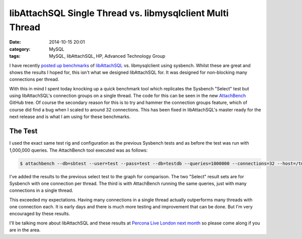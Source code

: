 libAttachSQL Single Thread vs. libmysqlclient Multi Thread
==========================================================

:date: 2014-10-15 20:01
:category: MySQL
:tags: MySQL, libAttachSQL, HP, Advanced Technology Group


I have recently `posted up benchmarks <http://linuxjedi.co.uk/posts/2014/Oct/03/libattachsql-benchmarks-with-sysbench/>`_ of `libAttachSQL <http://libattachsql.org>`_ vs. libmysqlclient using sysbench.  Whilst these are great and shows the results I hoped for, this isn't what we designed libAttachSQL for.  It was designed for non-blocking many connections per thread.

With this in mind I spent today knocking up a quick benchmark tool which replicates the Sysbench "Select" test but using libAttachSQL's connection groups on a single thread.  The code for this can be seen in the new `AttachBench <https://github.com/libattachsql/attachbench>`_ GitHub tree.  Of course the secondary reason for this is to try and hammer the connection groups feature, which of course did find a bug when I scaled to around 32 connections.  This has been fixed in libAttachSQL's master ready for the next release and is what I am using for these benchmarks.

The Test
--------

I used the exact same test rig and configuration as the previous Sysbench tests and as before the test was run with 1,000,000 queries.  The AttachBench tool executed was as follows:

.. code-block:: bash

   $ attachbench --db=sbtest --user=test --pass=test --db=testdb --queries=1000000 --connections=32 --host=/tmp/mysql.sock --port=0

I've added the results to the previous select test to the graph for comparison.  The two "Select" result sets are for Sysbench with one connection per thread.  The third is with AttachBench running the same queries, just with many connections in a single thread.

.. image:: /images/select_single_thread.png

This exceeded my expectations.  Having many connections in a single thread actually outperforms many threads with one connection each.  It is early days and there is much more testing and improvement that can be done.  But I'm very encouraged by these results.

I'll be talking more about libAttachSQL and these results at `Percona Live London next month <http://www.percona.com/live/london-2014/sessions/libattachsql-next-generation-c-connector-mysql>`_ so please come along if you are in the area.
